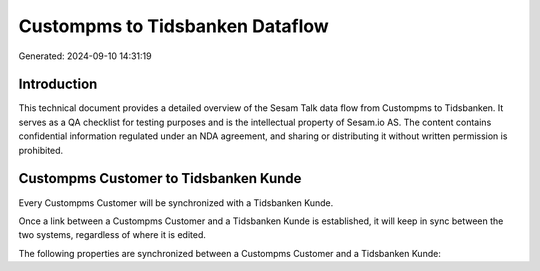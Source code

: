 ================================
Custompms to Tidsbanken Dataflow
================================

Generated: 2024-09-10 14:31:19

Introduction
------------

This technical document provides a detailed overview of the Sesam Talk data flow from Custompms to Tidsbanken. It serves as a QA checklist for testing purposes and is the intellectual property of Sesam.io AS. The content contains confidential information regulated under an NDA agreement, and sharing or distributing it without written permission is prohibited.

Custompms Customer to Tidsbanken Kunde
--------------------------------------
Every Custompms Customer will be synchronized with a Tidsbanken Kunde.

Once a link between a Custompms Customer and a Tidsbanken Kunde is established, it will keep in sync between the two systems, regardless of where it is edited.

The following properties are synchronized between a Custompms Customer and a Tidsbanken Kunde:

.. list-table::
   :header-rows: 1

   * - Custompms Customer Property
     - Tidsbanken Kunde Property
     - Tidsbanken Data Type

